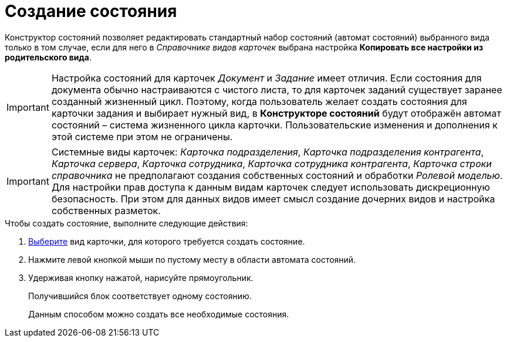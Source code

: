 = Создание состояния

Конструктор состояний позволяет редактировать стандартный набор состояний (автомат состояний) выбранного вида только в том случае, если для него в _Справочнике видов карточек_ выбрана настройка *Копировать все настройки из родительского вида*.

[IMPORTANT]
====
Настройка состояний для карточек _Документ_ и _Задание_ имеет отличия. Если состояния для документа обычно настраиваются с чистого листа, то для карточек заданий существует заранее созданный жизненный цикл. Поэтому, когда пользователь желает создать состояния для карточки задания и выбирает нужный вид, в *Конструкторе состояний* будут отображён автомат состояний – система жизненного цикла карточки. Пользовательские изменения и дополнения к этой системе при этом не ограничены.
====

[IMPORTANT]
====
Системные виды карточек: _Карточка подразделения_, _Карточка подразделения контрагента_, _Карточка сервера_, _Карточка сотрудника_, _Карточка сотрудника контрагента_, _Карточка строки справочника_ не предполагают создания собственных состояний и обработки _Ролевой моделью_. Для настройки прав доступа к данным видам карточек следует использовать дискреционную безопасность. При этом для данных видов имеет смысл создание дочерних видов и настройка собственных разметок.
====

.Чтобы создать состояние, выполните следующие действия:
. xref:state_SelectCardType.adoc[Выберите] вид карточки, для которого требуется создать состояние.
. Нажмите левой кнопкой мыши по пустому месту в области автомата состояний.
. Удерживая кнопку нажатой, нарисуйте прямоугольник.
+
Получившийся блок соответствует одному состоянию.
+
Данным способом можно создать все необходимые состояния.
